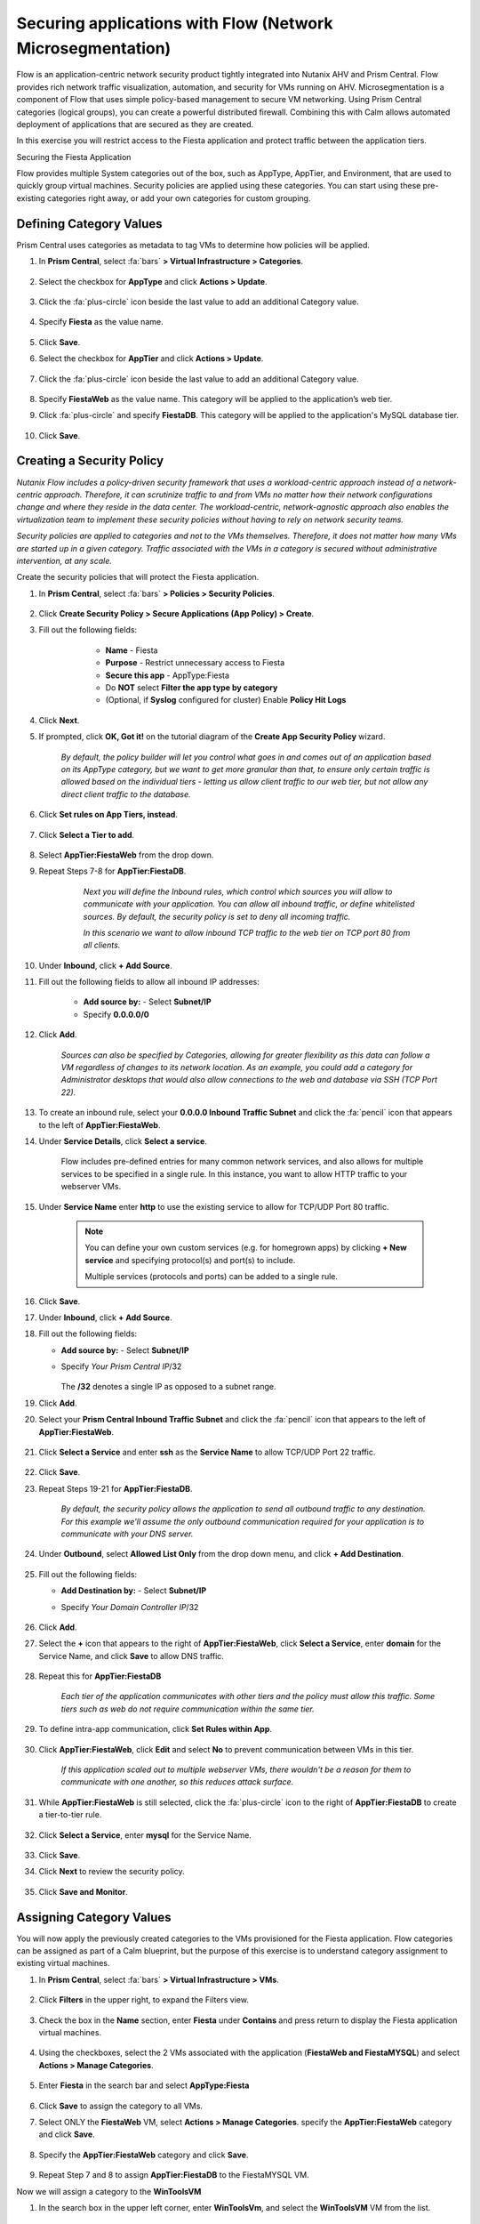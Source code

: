 .. _securing_apps:

-----------------------------------------------------------
Securing applications with Flow (Network Microsegmentation)
-----------------------------------------------------------

Flow is an application-centric network security product tightly integrated into Nutanix AHV and Prism Central. Flow provides rich network traffic visualization, automation, and security for VMs running on AHV.
Microsegmentation is a component of Flow that uses simple policy-based management to secure VM networking. Using Prism Central categories (logical groups), you can create a powerful distributed firewall. Combining this with Calm allows automated deployment of applications that are secured as they are created.

In this exercise you will restrict access to the Fiesta application and protect traffic between the application tiers.

Securing the Fiesta Application

Flow provides multiple System categories out of the box, such as AppType, AppTier, and Environment, that are used to quickly group virtual machines. Security policies are applied using these categories. You can start using these pre-existing categories right away, or add your own categories for custom grouping.

Defining Category Values
........................

Prism Central uses categories as metadata to tag VMs to determine how policies will be applied.

#. In **Prism Central**, select :fa:`bars` **> Virtual Infrastructure > Categories**.

    .. figure:: images/1-1.png

#. Select the checkbox for **AppType** and click **Actions > Update**.

    .. figure:: images/1-2.png

#. Click the :fa:`plus-circle` icon beside the last value to add an additional Category value.

    .. figure:: images/1-3.png

#. Specify **Fiesta** as the value name.

    .. figure:: images/1-4.png

#. Click **Save**.

#. Select the checkbox for **AppTier** and click **Actions > Update**.

    .. figure:: images/1-5.png

#. Click the :fa:`plus-circle` icon beside the last value to add an additional Category value.

    .. figure:: images/1-6.png

#. Specify **FiestaWeb** as the value name. This category will be applied to the application’s web tier.

#. Click :fa:`plus-circle` and specify **FiestaDB**. This category will be applied to the application's MySQL database tier.

    .. figure:: images/1-7.png

#. Click **Save**.

Creating a Security Policy
..........................

*Nutanix Flow includes a policy-driven security framework that uses a workload-centric approach instead of a network-centric approach. Therefore, it can scrutinize traffic to and from VMs no matter how their network configurations change and where they reside in the data center. The workload-centric, network-agnostic approach also enables the virtualization team to implement these security policies without having to rely on network security teams.*

*Security policies are applied to categories and not to the VMs themselves. Therefore, it does not matter how many VMs are started up in a given category. Traffic associated with the VMs in a category is secured without administrative intervention, at any scale.*

Create the security policies that will protect the Fiesta application.

#. In **Prism Central**, select :fa:`bars` **> Policies > Security Policies**.

    .. figure:: images/2-1.png

#. Click **Create Security Policy > Secure Applications (App Policy) > Create**.

#. Fill out the following fields:

        - **Name** - Fiesta
        - **Purpose** - Restrict unnecessary access to Fiesta
        - **Secure this app** - AppType:Fiesta
        - Do **NOT** select **Filter the app type by category**
        - (Optional, if **Syslog** configured for cluster) Enable **Policy Hit Logs**

    .. figure:: images/2-2.png

#. Click **Next**.

#. If prompted, click **OK, Got it!** on the tutorial diagram of the **Create App Security Policy** wizard.

    *By default, the policy builder will let you control what goes in and comes out of an application based on its AppType category, but we want to get more granular than that, to ensure only certain traffic is allowed based on the individual tiers - letting us allow client traffic to our web tier, but not allow any direct client traffic to the database.*

#. Click **Set rules on App Tiers, instead**.

    .. figure:: images/2-3.png

#. Click **Select a Tier to add**.

    .. figure:: images/2-3b.png

#. Select **AppTier:FiestaWeb** from the drop down.

#. Repeat Steps 7-8 for **AppTier:FiestaDB**.

    .. figure:: images/2-4.png

        *Next you will define the Inbound rules, which control which sources you will allow to communicate with your application. You can allow all inbound traffic, or define whitelisted sources. By default, the security policy is set to deny all incoming traffic.*

        *In this scenario we want to allow inbound TCP traffic to the web tier on TCP port 80 from all clients.*

#. Under **Inbound**, click **+ Add Source**.
#. Fill out the following fields to allow all inbound IP addresses:

        - **Add source by:** - Select **Subnet/IP**
        - Specify **0.0.0.0/0**

        .. figure:: images/2-5.png

#. Click **Add**.

                *Sources can also be specified by Categories, allowing for greater flexibility as this data can follow a VM regardless of changes to its network location. As an example, you could add a category for Administrator desktops that would also allow connections to the web and database via SSH (TCP Port 22).*

#. To create an inbound rule, select your **0.0.0.0 Inbound Traffic Subnet** and click the :fa:`pencil` icon that appears to the left of **AppTier:FiestaWeb**.

#. Under **Service Details**, click **Select a service**.

        Flow includes pre-defined entries for many common network services, and also allows for multiple services to be specified in a single rule. In this instance, you want to allow HTTP traffic to your webserver VMs.

#. Under **Service Name** enter **http** to use the existing service to allow for TCP/UDP Port 80 traffic.

        .. figure:: images/2-6.png

        .. note::

            You can define your own custom services (e.g. for homegrown apps) by clicking **+ New service** and specifying protocol(s) and port(s) to include.

            Multiple services (protocols and ports) can be added to a single rule.

#. Click **Save**.

#. Under **Inbound**, click **+ Add Source**.

#. Fill out the following fields:

   - **Add source by:** - Select **Subnet/IP**
   - Specify *Your Prism Central IP*\ /32

            .. figure:: images/2-7.png

        .. note::

     The **/32** denotes a single IP as opposed to a subnet range.

#. Click **Add**.

#. Select your **Prism Central Inbound Traffic Subnet** and click the :fa:`pencil` icon that appears to the left of **AppTier:FiestaWeb**.

        .. figure:: images/2-6a.png

#. Click **Select a Service** and enter **ssh** as the **Service Name** to allow TCP/UDP Port 22 traffic.

            .. figure:: images/2-8.png

#. Click **Save**.

#. Repeat Steps 19-21 for **AppTier:FiestaDB**.

        *By default, the security policy allows the application to send all outbound traffic to any destination. For this example we'll assume the only outbound communication required for your application is to communicate with your DNS server.*

#. Under **Outbound**, select **Allowed List Only** from the drop down menu, and click **+ Add Destination**.

        .. figure:: images/2-10.png

#. Fill out the following fields:

   - **Add Destination by:** - Select **Subnet/IP**
   - Specify *Your Domain Controller IP*\ /32

            .. figure:: images/2-11.png

#. Click **Add**.

#. Select the **+** icon that appears to the right of **AppTier:FiestaWeb**, click **Select a Service**, enter **domain** for the Service Name,  and click **Save** to allow DNS traffic.

        .. figure:: images/2-12.png

#. Repeat this for **AppTier:FiestaDB**

    *Each tier of the application communicates with other tiers and the policy must allow this traffic. Some tiers such as web do not require communication within the same tier.*

#. To define intra-app communication, click **Set Rules within App**.

        .. figure:: images/2-13.png

#. Click **AppTier:FiestaWeb**, click **Edit** and select **No** to prevent communication between VMs in this tier.

        .. figure:: images/2-14.png

    *If this application scaled out to multiple webserver VMs, there wouldn't be a reason for them to communicate with one another, so this reduces attack surface.*

#. While **AppTier:FiestaWeb** is still selected, click the :fa:`plus-circle` icon to the right of **AppTier:FiestaDB** to create a tier-to-tier rule.

    .. figure:: images/2-15.png

#. Click **Select a Service**, enter **mysql** for the Service Name.

    .. figure:: images/2-16.png

#. Click **Save**.

#. Click **Next** to review the security policy.

    .. figure:: images/2-17.png

#. Click **Save and Monitor**.

    .. figure:: images/2-18.png

Assigning Category Values
.........................

You will now apply the previously created categories to the VMs provisioned for the Fiesta application. Flow categories can be assigned as part of a Calm blueprint, but the purpose of this exercise is to understand category assignment to existing virtual machines.

#. In **Prism Central**, select :fa:`bars` **> Virtual Infrastructure > VMs**.

    .. figure:: images/3-1.png

#. Click **Filters** in the upper right, to expand the Filters view.

    .. figure:: images/3-2.png

#. Check the box in the **Name** section, enter **Fiesta** under **Contains** and press return to display the Fiesta application virtual machines.

    .. figure:: images/3-3.png

#. Using the checkboxes, select the 2 VMs associated with the application (**FiestaWeb and FiestaMYSQL**) and select **Actions > Manage Categories**.

    .. figure:: images/3-4.png

#. Enter **Fiesta** in the search bar and select **AppType:Fiesta**

    .. figure:: images/3-5.png

#. Click **Save** to assign the category to all VMs.

#. Select ONLY the **FiestaWeb** VM, select **Actions > Manage Categories**. specify the **AppTier:FiestaWeb** category and click **Save**.

    .. figure:: images/3-6.png

#. Specify the **AppTier:FiestaWeb** category and click **Save**.

    .. figure:: images/3-7.png

#. Repeat Step 7 and 8 to assign **AppTier:FiestaDB** to the FiestaMYSQL VM.

Now we will assign a category to the **WinToolsVM**

#. In the search box in the upper left corner, enter **WinToolsVm**, and select the **WinToolsVM** VM from the list.

    .. figure:: images/3-8.png

#. Click **More**, then click **Manage Categories** on the drop-down.

    .. figure:: images/3-9.png

#. In the **Set Categories** section, enter **dev** in the last box, and click on **Environment:Dev**.

    .. figure:: images/3-10.png

#. Click on the blue + to assign this category to the VM.

In this lab, you assigned the Environment:Dev category to the WinToolsVM, the AppType:Fiesta to the FiestaWeb and FiestaMYSQL VMs. In addition to categorizing the Fiesta VMs with the AppType, you also categorized each VM by AppTier - web and DB.

Monitoring and Applying a Security Policy
.........................................

Before applying the Flow policy, you will ensure the Fiesta application is working as expected.

Testing the Application
.......................

#. From **Prism Central > Virtual Infrastructure > VMs**, note the IP addresses of your **FiestaMYSQL** and **FiestaWeb** VMs.

#. Launch the console for your **WinTools** VM.

#. From the WinTools console open a browser and access http://web-VM-IP/ (where web-VM-IP is the IP address of your FiestaWeb vm)

#. Verify that the application loads and that products can be added and deleted.

#. Open **Command Prompt** and run ``ping -t FiestaMYSQL-VM-IP`` to verify connectivity between the client and database. Leave the ping running.

#. Open a second Command Prompt and run ``ping -t FiestaWeb-VM-IP`` to verify connectivity between the client and web server. Leave the ping running.

Using Flow Visualization
........................

#. Return to **Prism Central** and select :fa:`bars` **> Virtual Infrastructure > Policies > Security Policies > FiestaFiesta**.

#. Verify that your **WinTools** VM appears as an inbound source.

    *The source and line appear in yellow to indicate that traffic has been detected from your client VM.*

Are there any other detected outbound traffic flows? Hover over these connections and determine what ports are in use.

#. Click **Update** to edit the policy.

#. Click **Next** and wait for the detected traffic flows to populate.

#. Mouse over the VM  **Wintools** source that was discovered and click **Allow Traffic**.

#. Check the boxes next to the discovered traffic you want to permit within the policy. In this case we will permit traffic from our **WinTools** VM to the web server and block traffic to the DB server.

#. Click **Save**.

The IP address of your **Wintools** VM is now added to the permitted inbound list, with a connection to the web server. Mouse over the flow line, and verify the ICMP traffic is allowed. Note that there is still a discovered connection to the DB server. This is because we did not permit this traffic, so it is still showing as an exception to our policy rule.

#. Click **Next > Save and Monitor** to update the policy.

Enforcing Flow Policies
.......................

In order for the policy you have defined to block traffic, the policy must be enforced.

#. Select **FiestaFiesta** and click **Actions > Enforce**.

#. Type **ENFORCE** in the confirmation dialogue and click **OK** to begin blocking traffic.

#. Return to the **WinToolsVM** Vm console.

What happens to the continuous ping traffic from the Windows client to the database server? Is this traffic blocked?

#. Verify that the Windows Client VM can still access the Fiesta application using the web browser and the web server IP address.

Can you still add new products under Products and update product quantities under Inventory?

Takeaways
•	Microsegmentation offers additional protection against malicious threats that originate from within the data center and spread laterally, from one machine to another.
•	Security policies leverage the text based categories in Prism Central.
•	Flow can restrict traffic on certain ports and protocols for VMs running on AHV.
•	The policy is created in Monitor mode, meaning traffic is not blocked until the policy is enforced. This is helpful to learn the connections and ensure no traffic is blocked unintentionally.
